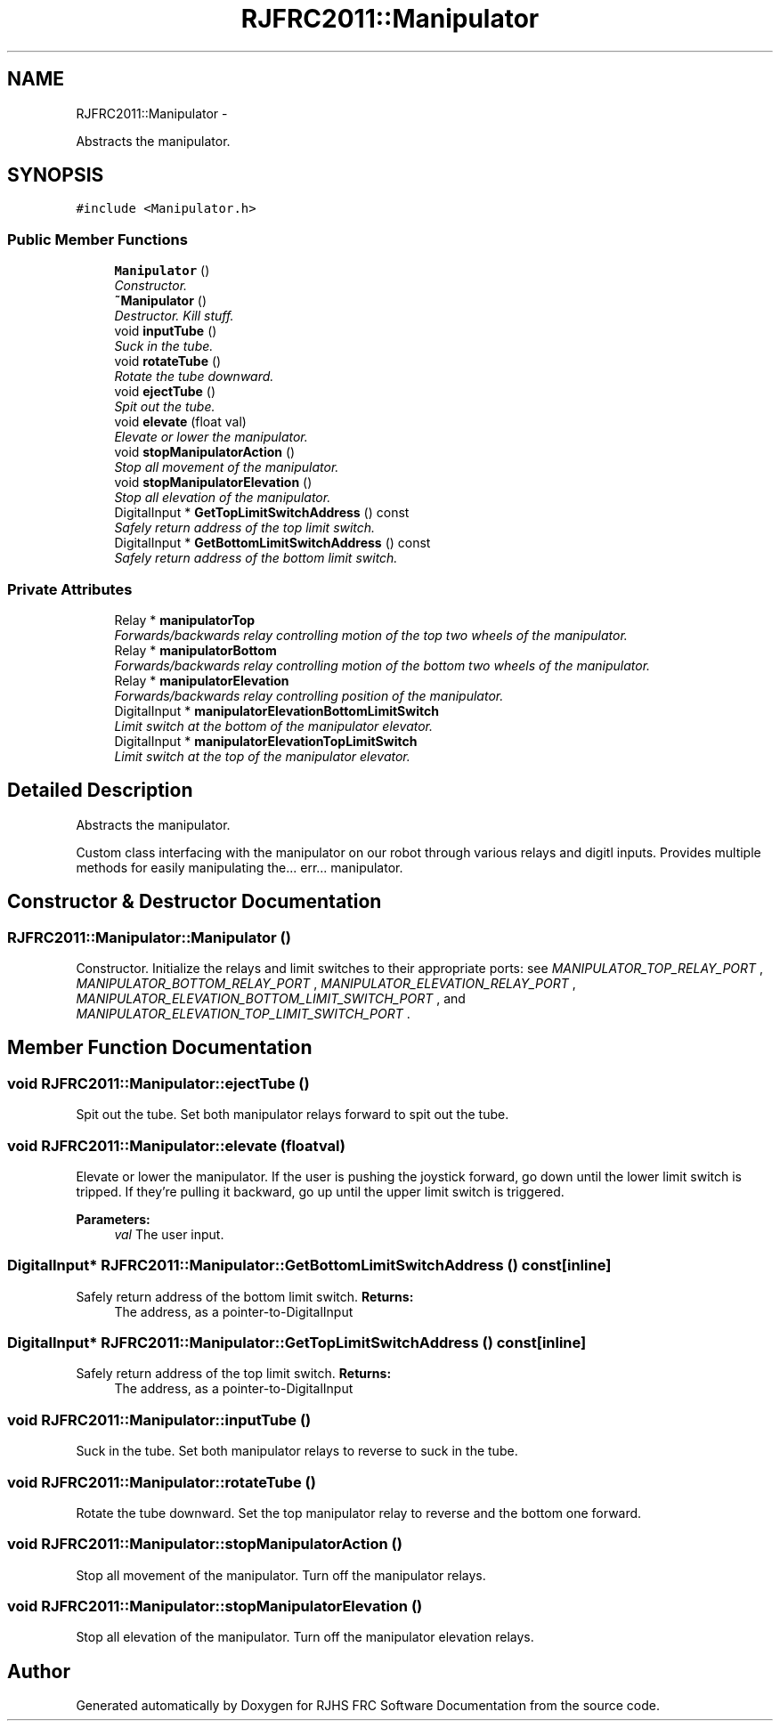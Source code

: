 .TH "RJFRC2011::Manipulator" 7 "Mon May 30 2011" "RJHS FRC Software Documentation" \" -*- nroff -*-
.ad l
.nh
.SH NAME
RJFRC2011::Manipulator \- 
.PP
Abstracts the manipulator.  

.SH SYNOPSIS
.br
.PP
.PP
\fC#include <Manipulator.h>\fP
.SS "Public Member Functions"

.in +1c
.ti -1c
.RI "\fBManipulator\fP ()"
.br
.RI "\fIConstructor. \fP"
.ti -1c
.RI "\fB~Manipulator\fP ()"
.br
.RI "\fIDestructor. Kill stuff. \fP"
.ti -1c
.RI "void \fBinputTube\fP ()"
.br
.RI "\fISuck in the tube. \fP"
.ti -1c
.RI "void \fBrotateTube\fP ()"
.br
.RI "\fIRotate the tube downward. \fP"
.ti -1c
.RI "void \fBejectTube\fP ()"
.br
.RI "\fISpit out the tube. \fP"
.ti -1c
.RI "void \fBelevate\fP (float val)"
.br
.RI "\fIElevate or lower the manipulator. \fP"
.ti -1c
.RI "void \fBstopManipulatorAction\fP ()"
.br
.RI "\fIStop all movement of the manipulator. \fP"
.ti -1c
.RI "void \fBstopManipulatorElevation\fP ()"
.br
.RI "\fIStop all elevation of the manipulator. \fP"
.ti -1c
.RI "DigitalInput * \fBGetTopLimitSwitchAddress\fP () const "
.br
.RI "\fISafely return address of the top limit switch. \fP"
.ti -1c
.RI "DigitalInput * \fBGetBottomLimitSwitchAddress\fP () const "
.br
.RI "\fISafely return address of the bottom limit switch. \fP"
.in -1c
.SS "Private Attributes"

.in +1c
.ti -1c
.RI "Relay * \fBmanipulatorTop\fP"
.br
.RI "\fIForwards/backwards relay controlling motion of the top two wheels of the manipulator. \fP"
.ti -1c
.RI "Relay * \fBmanipulatorBottom\fP"
.br
.RI "\fIForwards/backwards relay controlling motion of the bottom two wheels of the manipulator. \fP"
.ti -1c
.RI "Relay * \fBmanipulatorElevation\fP"
.br
.RI "\fIForwards/backwards relay controlling position of the manipulator. \fP"
.ti -1c
.RI "DigitalInput * \fBmanipulatorElevationBottomLimitSwitch\fP"
.br
.RI "\fILimit switch at the bottom of the manipulator elevator. \fP"
.ti -1c
.RI "DigitalInput * \fBmanipulatorElevationTopLimitSwitch\fP"
.br
.RI "\fILimit switch at the top of the manipulator elevator. \fP"
.in -1c
.SH "Detailed Description"
.PP 
Abstracts the manipulator. 

Custom class interfacing with the manipulator on our robot through various relays and digitl inputs. Provides multiple methods for easily manipulating the... err... manipulator. 
.SH "Constructor & Destructor Documentation"
.PP 
.SS "RJFRC2011::Manipulator::Manipulator ()"
.PP
Constructor. Initialize the relays and limit switches to their appropriate ports: see \fIMANIPULATOR_TOP_RELAY_PORT\fP , \fIMANIPULATOR_BOTTOM_RELAY_PORT\fP , \fIMANIPULATOR_ELEVATION_RELAY_PORT\fP , \fIMANIPULATOR_ELEVATION_BOTTOM_LIMIT_SWITCH_PORT\fP , and \fIMANIPULATOR_ELEVATION_TOP_LIMIT_SWITCH_PORT\fP . 
.SH "Member Function Documentation"
.PP 
.SS "void RJFRC2011::Manipulator::ejectTube ()"
.PP
Spit out the tube. Set both manipulator relays forward to spit out the tube. 
.SS "void RJFRC2011::Manipulator::elevate (floatval)"
.PP
Elevate or lower the manipulator. If the user is pushing the joystick forward, go down until the lower limit switch is tripped. If they're pulling it backward, go up until the upper limit switch is triggered. 
.PP
\fBParameters:\fP
.RS 4
\fIval\fP The user input. 
.RE
.PP

.SS "DigitalInput* RJFRC2011::Manipulator::GetBottomLimitSwitchAddress () const\fC [inline]\fP"
.PP
Safely return address of the bottom limit switch. \fBReturns:\fP
.RS 4
The address, as a pointer-to-DigitalInput 
.RE
.PP

.SS "DigitalInput* RJFRC2011::Manipulator::GetTopLimitSwitchAddress () const\fC [inline]\fP"
.PP
Safely return address of the top limit switch. \fBReturns:\fP
.RS 4
The address, as a pointer-to-DigitalInput 
.RE
.PP

.SS "void RJFRC2011::Manipulator::inputTube ()"
.PP
Suck in the tube. Set both manipulator relays to reverse to suck in the tube. 
.SS "void RJFRC2011::Manipulator::rotateTube ()"
.PP
Rotate the tube downward. Set the top manipulator relay to reverse and the bottom one forward. 
.SS "void RJFRC2011::Manipulator::stopManipulatorAction ()"
.PP
Stop all movement of the manipulator. Turn off the manipulator relays. 
.SS "void RJFRC2011::Manipulator::stopManipulatorElevation ()"
.PP
Stop all elevation of the manipulator. Turn off the manipulator elevation relays. 

.SH "Author"
.PP 
Generated automatically by Doxygen for RJHS FRC Software Documentation from the source code.
